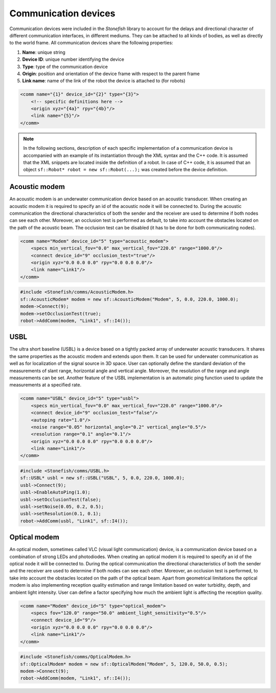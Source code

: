 .. _comms:

=====================
Communication devices
=====================

Communication devices were included in the *Stonefish* library to account for the delays and directional character of different communication interfaces, in different mediums.
They can be attached to all kinds of bodies, as well as directly to the world frame. All communication devices share the following properties:

1) **Name**: unique string

2) **Device ID**: unique number identifying the device

3) **Type**: type of the communication device

4) **Origin**: position and orientation of the device frame with respect to the parent frame

5) **Link name**: name of the link of the robot the device is attached to (for robots)

.. code-block:: xml
    
    <comm name="{1}" device_id="{2}" type="{3}">
        <!-- specific definitions here -->
        <origin xyz="{4a}" rpy="{4b}"/>
        <link name="{5}"/>
    </comm>

.. note::

    In the following sections, description of each specific implementation of a communication device is accompanied with an example of its instantiation through the XML syntax and the C++ code. It is assumed that the XML snippets are located inside the definition of a robot. In case of C++ code, it is assumed that an object ``sf::Robot* robot = new sf::Robot(...);`` was created before the device definition. 

Acoustic modem
==============

An acoustic modem is an underwater communication device based on an acoustic transducer. When creating an acoustic modem it is required to specify an id of the acoustic node it will be connected to.
During the acoustic communication the directional characteristics of both the sender and the receiver are used to determine if both nodes can see each other. 
Moreover, an occlusion test is performed as default, to take into account the obstacles located on the path of the acoustic beam. The occlusion test can be disabled (it has to be done for both communicating nodes).

.. code-block:: xml

    <comm name="Modem" device_id="5" type="acoustic_modem">
        <specs min_vertical_fov="0.0" max_vertical_fov="220.0" range="1000.0"/>
        <connect device_id="9" occlusion_test="true"/>
        <origin xyz="0.0 0.0 0.0" rpy="0.0 0.0 0.0"/>
        <link name="Link1"/>
    </comm>
    
.. code-block:: cpp

    #include <Stonefish/comms/AcousticModem.h>
    sf::AcousticModem* modem = new sf::AcousticModem("Modem", 5, 0.0, 220.0, 1000.0);
    modem->Connect(9);
    modem->setOcclusionTest(true);
    robot->AddComm(modem, "Link1", sf::I4());

USBL
====

The ultra short baseline (USBL) is a device based on a tightly packed array of underwater acoustic transducers. It shares the same properties as the acoustic modem and extends upon them.
It can be used for underwater communication as well as for localization of the signal source in 3D space. User can optionally define the standard deviation of the measurements of slant range, horizontal angle and vertical angle. Moreover, the resolution of the range and angle measurements can be set.
Another feature of the USBL implementation is an automatic ping function used to update the measurements at a specified rate.

.. code-block:: xml    

    <comm name="USBL" device_id="5" type="usbl">
        <specs min_vertical_fov="0.0" max_vertical_fov="220.0" range="1000.0"/>
        <connect device_id="9" occlusion_test="false"/>
        <autoping rate="1.0"/>
        <noise range="0.05" horizontal_angle="0.2" vertical_angle="0.5"/>
        <resolution range="0.1" angle="0.1"/>
        <origin xyz="0.0 0.0 0.0" rpy="0.0 0.0 0.0"/>
        <link name="Link1"/>
    </comm>

.. code-block:: cpp

    #include <Stonefish/comms/USBL.h>
    sf::USBL* usbl = new sf::USBL("USBL", 5, 0.0, 220.0, 1000.0);
    usbl->Connect(9);
    usbl->EnableAutoPing(1.0);
    usbl->setOcclusionTest(false);
    usbl->setNoise(0.05, 0.2, 0.5);
    usbl->setResolution(0.1, 0.1);
    robot->AddComm(usbl, "Link1", sf::I4());

Optical modem
=============

An optical modem, sometimes called VLC (visual light communication) device, is a communication device based on a combination of strong LEDs and photodiodes. When creating an optical modem it is required to specify an id of the optical node it will be connected to.
During the optical communication the directional characteristics of both the sender and the receiver are used to determine if both nodes can see each other. 
Moreover, an occlusion test is performed, to take into account the obstacles located on the path of the optical beam. Apart from geometrical limitations the optical modem is also implementing reception quality estimation and range limitation
based on water turbidity, depth, and ambient light intensity. User can define a factor specifying how much the ambient light is affecting the reception quality.

.. code-block:: xml

    <comm name="Modem" device_id="5" type="optical_modem">
        <specs fov="120.0" range="50.0" ambient_light_sensitivity="0.5"/>
        <connect device_id="9"/>
        <origin xyz="0.0 0.0 0.0" rpy="0.0 0.0 0.0"/>
        <link name="Link1"/>
    </comm>
    
.. code-block:: cpp

    #include <Stonefish/comms/OpticalModem.h>
    sf::OpticalModem* modem = new sf::OpticalModem("Modem", 5, 120.0, 50.0, 0.5);
    modem->Connect(9);
    robot->AddComm(modem, "Link1", sf::I4());